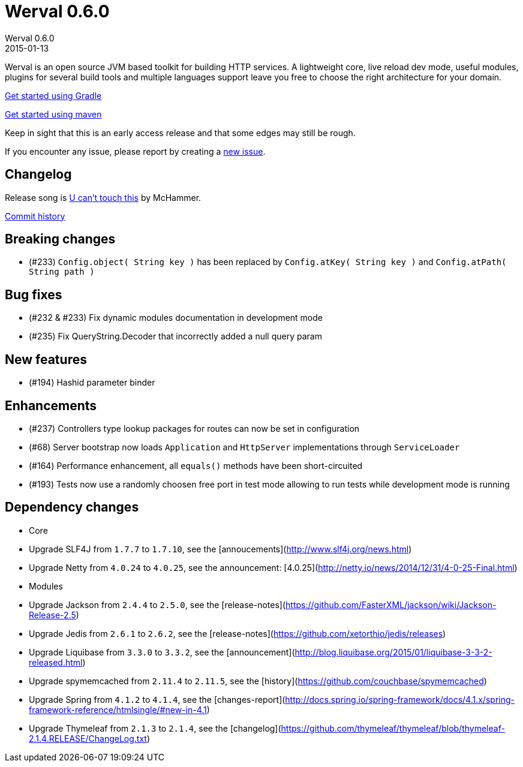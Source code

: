 = Werval 0.6.0
Werval 0.6.0
2015-01-13
:jbake-type: post
:jbake-status: published
:jbake-tags: announcement
:idprefix:


Werval is an open source JVM based toolkit for building HTTP services.
A lightweight core, live reload dev mode, useful modules, plugins for several build tools and
multiple languages support leave you free to choose the right architecture for your domain.

link:../doc/current/get-started-gradle.html[Get started using Gradle]

link:../doc/current/get-started-maven.html[Get started using maven]

Keep in sight that this is an early access release and that some edges may still be rough.

If you encounter any issue, please report by creating a
link:https://github.com/werval/werval/issues/new[new issue].

== Changelog

Release song is http://grooveshark.com/s/U+Cant+Touch+This/3sWgpi[U can't touch this] by McHammer.

https://github.com/werval/werval/commits/0.6.0[Commit history]

== Breaking changes

- (#233) `Config.object( String key )` has been replaced by `Config.atKey( String key )` and `Config.atPath( String path )`

== Bug fixes

- (#232 & #233) Fix dynamic modules documentation in development mode
- (#235) Fix QueryString.Decoder that incorrectly added a null query param

== New features

- (#194) Hashid parameter binder

== Enhancements

- (#237) Controllers type lookup packages for routes can now be set in configuration
- (#68) Server bootstrap now loads `Application` and `HttpServer` implementations through `ServiceLoader`
- (#164) Performance enhancement, all `equals()` methods have been short-circuited
- (#193) Tests now use a randomly choosen free port in test mode allowing to run tests while development mode is running

== Dependency changes

- Core

    - Upgrade SLF4J from `1.7.7` to `1.7.10`, see the [annoucements](http://www.slf4j.org/news.html)
    - Upgrade Netty from `4.0.24` to `4.0.25`, see the announcement:
      [4.0.25](http://netty.io/news/2014/12/31/4-0-25-Final.html)

- Modules

    - Upgrade Jackson from `2.4.4` to `2.5.0`, see the [release-notes](https://github.com/FasterXML/jackson/wiki/Jackson-Release-2.5)
    - Upgrade Jedis from `2.6.1` to `2.6.2`, see the [release-notes](https://github.com/xetorthio/jedis/releases)
    - Upgrade Liquibase from `3.3.0` to `3.3.2`, see the [announcement](http://blog.liquibase.org/2015/01/liquibase-3-3-2-released.html)
    - Upgrade spymemcached from `2.11.4` to `2.11.5`, see the [history](https://github.com/couchbase/spymemcached)
    - Upgrade Spring from `4.1.2` to `4.1.4`, see the [changes-report](http://docs.spring.io/spring-framework/docs/4.1.x/spring-framework-reference/htmlsingle/#new-in-4.1)
    - Upgrade Thymeleaf from `2.1.3` to `2.1.4`, see the [changelog](https://github.com/thymeleaf/thymeleaf/blob/thymeleaf-2.1.4.RELEASE/ChangeLog.txt)
